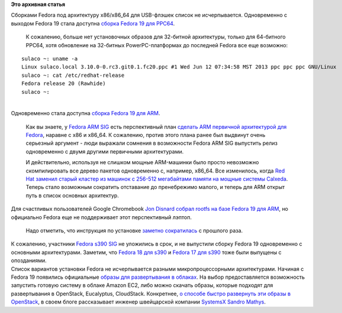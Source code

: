 .. title: Другие варианты Fedora 19
.. slug: Другие-варианты-fedora-19
.. date: 2013-07-04 10:55:24
.. tags:
.. category:
.. link:
.. description:
.. type: text
.. author: Peter Lemenkov

**Это архивная статья**


| Сборками Fedora под архитектуру x86/x86\_64 для USB-флэшек список не
  исчерпывается. Одновременно с выходом Fedora 19 стала доступна `сборка
  Fedora 19 для
  PPC64 <http://thread.gmane.org/gmane.linux.redhat.fedora.devel.announce/1101>`__.

  К сожалению, больше нет установочных образов для 32-битной
  архитектуры, только для 64-битного PPC64, хотя обновление на 32-битных
  PowerPC-платформах до последней Fedora все еще возможно:

::

    sulaco ~: uname -a
    Linux sulaco.local 3.10.0-0.rc3.git0.1.fc20.ppc #1 Wed Jun 12 07:34:58 MST 2013 ppc ppc ppc GNU/Linux
    sulaco ~: cat /etc/redhat-release 
    Fedora release 20 (Rawhide)
    sulaco ~:

| 
| Одновременно стала доступна `сборка Fedora 19 для
  ARM <http://thread.gmane.org/gmane.linux.redhat.fedora.arm/6232>`__.

  Как вы знаете, у `Fedora ARM
  SIG <https://fedoraproject.org/wiki/Architectures/ARM>`__ есть
  перспективный план `сделать ARM первичной архитектурой для
  Fedora </content/планы-fedora-arm>`__, наравне с x86 и x86\_64. К
  сожалению, против этого плана ранее был выдвинут очень серьезный
  аргумент - люди выражали сомнения в возможности Fedora ARM SIG
  выпустить релиз одновременно с двумя другими первичными архитектурами.

  И действительно, используя не слишком мощные ARM-машинки было просто
  невозможно скомпилировать все дерево пакетов одновременно с, например,
  x86\_64. Все изменилось, когда `Red Hat заменил старый кластер из
  машинок с 256-512 мегабайтами памяти на мощные системы
  Calxeda </content/Новости-fedora-arm-sig-0>`__. Теперь стало возможным
  сократить отставание до пренебрежимо малого, и теперь для ARM открыт
  путь в список основных архитектур.

| Для счастливых пользователей Google Chromebook `Jon
  Disnard <http://fedoraproject.org/wiki/User:Parasense>`__ `собрал
  rootfs на базе Fedora 19 для
  ARM <https://plus.google.com/u/0/104641385617978618363/posts/NPWaJSnTrbd>`__,
  но официально Fedora еще не поддерживает этот перспективный лэптоп.

  Надо отметить, что инструкция по установке `заметно
  сократилась <https://fedoraproject.org/wiki/Architectures/ARM/Samsung_Chromebook_2012>`__
  с прошлого раза.

| К сожалению, участники `Fedora s390
  SIG <http://fedoraproject.org/wiki/Architectures/s390x>`__ не
  уложились в срок, и не выпустили сборку Fedora 19 одновременно с
  основными архитектурами. Заметим, что `Fedora 18 для
  s390 </content/fedora-18-для-s390-и-ppc64>`__ и `Fedora 17 для
  s390 </content/fedora-17-для-s390x>`__ тоже были выпущены с
  опозданиями.

| Список вариантов установки Fedora не исчерпывается разными
  микропроцессорными архитектурами. Начиная с Fedora 19 появились
  официальные `образы для развертывания в
  облаках <http://fedoraproject.org/en/get-fedora-options#clouds>`__. На
  выбор предоставляется возможность запустить готовую систему в облаке
  Amazon EC2, либо можно скачать образы, которые подходят для
  развертывания в OpenStack, Eucalyptus, CloudStack. Конкретнее, `о
  способе быстро развернуть эти образы в
  OpenStack <http://www.blog.sandro-mathys.ch/2013/07/fedora-19-released-now-with-official.html>`__,
  в своем блоге рассказывает инженер швейцарской компании
  `SystemsX <http://www.systemsx.ch/>`__ `Sandro
  Mathys <http://www.sandro-mathys.ch/p/about-me.html>`__.

